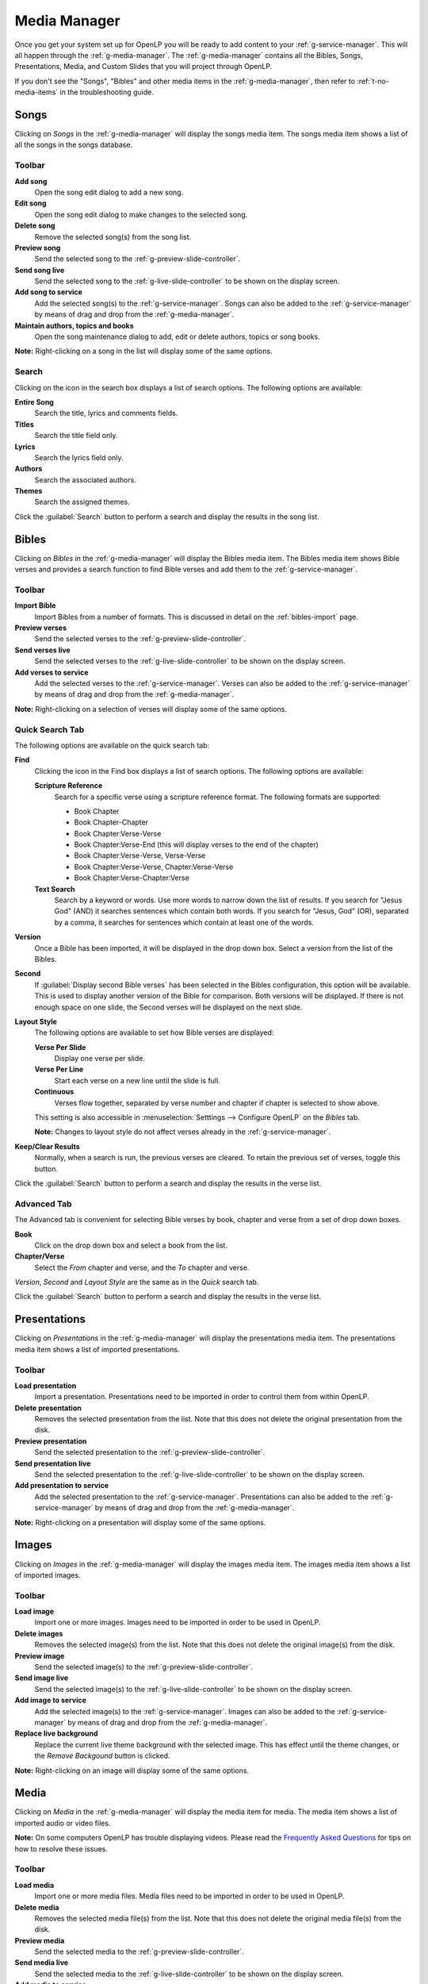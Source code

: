 .. _media-manager:

Media Manager
=============

Once you get your system set up for OpenLP you will be ready to add content to
your :ref:`g-service-manager`. This will all happen through the
:ref:`g-media-manager`. The :ref:`g-media-manager` contains all the Bibles,
Songs, Presentations, Media, and Custom Slides that you will project through
OpenLP.

If you don't see the "Songs", "Bibles" and other media items in the
:ref:`g-media-manager`, then refer to :ref:`t-no-media-items` in the
troubleshooting guide.

Songs
-----

Clicking on *Songs* in the :ref:`g-media-manager` will display the songs media
item. The songs media item shows a list of all the songs in the songs database.

.. image:: pics/mediamanager_songs.png

Toolbar
^^^^^^^

|buttons_new| **Add song**
    Open the song edit dialog to add a new song.

|buttons_edit| **Edit song**
    Open the song edit dialog to make changes to the selected song.

|buttons_delete| **Delete song**
    Remove the selected song(s) from the song list.

|buttons_preview| **Preview song**
    Send the selected song to the :ref:`g-preview-slide-controller`.

|buttons_live| **Send song live**
    Send the selected song to the :ref:`g-live-slide-controller` to be shown on
    the display screen.

|buttons_add| **Add song to service**
    Add the selected song(s) to the :ref:`g-service-manager`. Songs can also be
    added to the :ref:`g-service-manager` by means of drag and drop from the
    :ref:`g-media-manager`.

|buttons_db| **Maintain authors, topics and books**
    Open the song maintenance dialog to add, edit or delete authors, topics or
    song books.

**Note:** Right-clicking on a song in the list will display some of the same
options.

Search
^^^^^^

.. image:: pics/mediamanager_songs_search.png

Clicking on the icon in the search box displays a list of search options. The
following options are available:

|search_song| **Entire Song**
    Search the title, lyrics and comments fields.

|search_title| **Titles**
    Search the title field only.

|search_text| **Lyrics**
    Search the lyrics field only.

|search_author| **Authors**
    Search the associated authors.

|search_theme| **Themes**
    Search the assigned themes.

Click the :guilabel:`Search` button to perform a search and display the results
in the song list.

Bibles
------

Clicking on *Bibles* in the :ref:`g-media-manager` will display the Bibles media
item. The Bibles media item shows Bible verses and provides a search function
to find Bible verses and add them to the :ref:`g-service-manager`.

.. image:: pics/mediamanager_bibles.png

Toolbar
^^^^^^^

|buttons_import| **Import Bible**
    Import Bibles from a number of formats. This is discussed in detail on the
    :ref:`bibles-import` page.

|buttons_preview| **Preview verses**
    Send the selected verses to the :ref:`g-preview-slide-controller`.

|buttons_live| **Send verses live**
    Send the selected verses to the :ref:`g-live-slide-controller` to be shown
    on the display screen.

|buttons_add| **Add verses to service**
    Add the selected verses to the :ref:`g-service-manager`. Verses can also be
    added to the :ref:`g-service-manager` by means of drag and drop from the
    :ref:`g-media-manager`.

**Note:** Right-clicking on a selection of verses will display some of the
same options.

Quick Search Tab
^^^^^^^^^^^^^^^^

.. image:: pics/mediamanager_bibles_quick.png

The following options are available on the quick search tab:

**Find**
    Clicking the icon in the Find box displays a list of search options. The
    following options are available:

    |search_reference| **Scripture Reference**
        Search for a specific verse using a scripture reference format. The 
        following formats are supported:

        * Book Chapter
        * Book Chapter-Chapter
        * Book Chapter:Verse-Verse
        * Book Chapter:Verse-End (this will display verses to the end of the chapter)
        * Book Chapter:Verse-Verse, Verse-Verse
        * Book Chapter:Verse-Verse, Chapter:Verse-Verse
        * Book Chapter:Verse-Chapter:Verse

    |search_text| **Text Search**
        Search by a keyword or words. Use more words to narrow down the list
        of results. If you search for "Jesus God" (AND) it searches sentences 
        which contain both words. If you search for "Jesus, God" (OR), separated
        by a comma, it searches for sentences which contain at least one of the 
        words.

**Version**
    Once a Bible has been imported, it will be displayed in the drop down box.
    Select a version from the list of the Bibles.
    
**Second**
    If :guilabel:`Display second Bible verses` has been selected in the Bibles
    configuration, this option will be available. This is used to display
    another version of the Bible for comparison. Both versions will be
    displayed. If there is not enough space on one slide, the Second verses
    will be displayed on the next slide.
    
**Layout Style**
    The following options are available to set how Bible verses are displayed:

    **Verse Per Slide**
        Display one verse per slide.

    **Verse Per Line**
        Start each verse on a new line until the slide is full.

    **Continuous**
        Verses flow together, separated by verse number and chapter
        if chapter is selected to show above.

    This setting is also accessible in :menuselection:`Setttings --> Configure OpenLP`
    on the *Bibles* tab.

    **Note:** Changes to layout style do not affect verses already in the
    :ref:`g-service-manager`.

|buttons_clear_results| |buttons_keep_results| **Keep/Clear Results**
    Normally, when a search is run, the previous verses are cleared. To retain
    the previous set of verses, toggle this button.

Click the :guilabel:`Search` button to perform a search and display the results
in the verse list.

Advanced Tab
^^^^^^^^^^^^

.. image:: pics/mediamanager_bibles_advanced.png

The Advanced tab is convenient for selecting Bible verses by book, chapter and
verse from a set of drop down boxes.

**Book**
    Click on the drop down box and select a book from the list.

**Chapter/Verse**
    Select the *From* chapter and verse, and the *To* chapter and verse.

*Version*, *Second* and *Layout Style* are the same as in the *Quick* search
tab.

Click the :guilabel:`Search` button to perform a search and display the results
in the verse list.

.. image:: pics/mediamanager_bibles_results.png

Presentations
-------------

Clicking on *Presentations* in the :ref:`g-media-manager` will display the
presentations media item. The presentations media item shows a list of imported
presentations.

.. image:: pics/mediamanager_presentations.png

Toolbar
^^^^^^^

|buttons_open| **Load presentation**
    Import a presentation. Presentations need to be imported in order to
    control them from within OpenLP.

|buttons_delete| **Delete presentation**
    Removes the selected presentation from the list. Note that this does not
    delete the original presentation from the disk.

|buttons_preview| **Preview presentation**
    Send the selected presentation to the :ref:`g-preview-slide-controller`.

|buttons_live| **Send presentation live**
    Send the selected presentation to the :ref:`g-live-slide-controller` to be
    shown on the display screen.

|buttons_add| **Add presentation to service**
    Add the selected presentation to the :ref:`g-service-manager`. Presentations
    can also be added to the :ref:`g-service-manager` by means of drag and drop
    from the :ref:`g-media-manager`.

**Note:** Right-clicking on a presentation will display some of the same options.

Images
------

Clicking on *Images* in the :ref:`g-media-manager` will display the images
media item. The images media item shows a list of imported images.

.. image:: pics/mediamanager_images.png

Toolbar
^^^^^^^

|buttons_open| **Load image**
    Import one or more images. Images need to be imported in order to be used
    in OpenLP.

|buttons_delete| **Delete images**
    Removes the selected image(s) from the list. Note that this does not
    delete the original image(s) from the disk.

|buttons_preview| **Preview image**
    Send the selected image(s) to the :ref:`g-preview-slide-controller`.

|buttons_live| **Send image live**
    Send the selected image(s) to the :ref:`g-live-slide-controller` to be
    shown on the display screen.

|buttons_add| **Add image to service**
    Add the selected image(s) to the :ref:`g-service-manager`. Images can also
    be added to the :ref:`g-service-manager` by means of drag and drop from the
    :ref:`g-media-manager`.

|buttons_replace_live_background| **Replace live background**
    Replace the current live theme background with the selected image. This
    has effect until the theme changes, or the *Remove Backgound* button is
    clicked.

**Note:** Right-clicking on an image will display some of the same options.

Media
-----

Clicking on *Media* in the :ref:`g-media-manager` will display the media item
for media. The media item shows a list of imported audio or video files.

**Note:** On some computers OpenLP has trouble displaying videos. Please read
the `Frequently Asked Questions <http://wiki.openlp.org/faq>`_ for tips on how
to resolve these issues.

.. image:: pics/mediamanager_media.png

Toolbar
^^^^^^^

|buttons_open| **Load media**
    Import one or more media files. Media files need to be imported in order to
    be used in OpenLP.

|buttons_delete| **Delete media**
    Removes the selected media file(s) from the list. Note that this does not
    delete the original media file(s) from the disk.

|buttons_preview| **Preview media**
    Send the selected media to the :ref:`g-preview-slide-controller`.

|buttons_live| **Send media live**
    Send the selected media to the :ref:`g-live-slide-controller` to be shown
    on the display screen.

|buttons_add| **Add media to service**
    Add the selected media to the :ref:`g-service-manager`. Media can also be
    added to the :ref:`g-service-manager` by means of drag and drop from the
    :ref:`g-media-manager`.

|buttons_replace_live_background| **Replace live background**
    Replace the current live theme background with the selected media. This
    has effect until the theme changes, or the *Remove Backgound* button is
    clicked.

**Note:** Right-clicking on a media file will display some of the same options.

Custom Slides
-------------

Clicking on *Custom Slides* in the :ref:`g-media-manager` will display the
custom slides media item. The custom slides media item shows a list of custom
textual items. Custom slides are useful for creating unstructured text items,
such as liturgy or prayers.

.. image:: pics/mediamanager_custom.png

Toolbar
^^^^^^^

|buttons_new| **Add custom slide**
    Open the song edit dialog to add a new custom slide.

|buttons_edit| **Edit custom slide**
    Open the song edit dialog to make changed to the selected new custom slide.

|buttons_delete| **Delete custom slide**
    Remove the selected custom slide(s) from the list.

|buttons_preview| **Preview custom slide**
    Send the selected custom slide to the :ref:`g-preview-slide-controller`.

|buttons_live| **Send custom slide live**
    Send the selected custom slide to the :ref:`g-live-slide-controller` to be
    shown on the display screen.

|buttons_add| **Add custom slide to service**
    Add the selected custom slide(s) to the :ref:`g-service-manager`. Custom
    slides can also be added to the :ref:`g-service-manager` by means of drag
    and drop from the :ref:`g-media-manager`.

**Note:** Right-clicking on a custom slide in the list will display some of the
same options.

.. These are all the image templates that are used in this page.

.. |BUTTONS_NEW| image:: pics/buttons_new.png

.. |BUTTONS_EDIT| image:: pics/buttons_edit.png

.. |BUTTONS_DELETE| image:: pics/buttons_delete.png

.. |BUTTONS_PREVIEW| image:: pics/buttons_preview.png

.. |BUTTONS_LIVE| image:: pics/buttons_live.png

.. |BUTTONS_ADD| image:: pics/buttons_add.png

.. |BUTTONS_DB| image:: pics/buttons_db.png

.. |BUTTONS_IMPORT| image:: pics/buttons_import.png

.. |BUTTONS_OPEN| image:: pics/buttons_open.png

.. |BUTTONS_KEEP_RESULTS| image:: pics/buttons_keep_results.png

.. |BUTTONS_CLEAR_RESULTS| image:: pics/buttons_clear_results.png

.. |BUTTONS_REPLACE_LIVE_BACKGROUND| image:: pics/buttons_replace_live_background.png

.. |SEARCH_SONG| image:: pics/search_song.png

.. |SEARCH_TITLE| image:: pics/search_title.png

.. |SEARCH_AUTHOR| image:: pics/search_author.png

.. |SEARCH_THEME| image:: pics/search_theme.png

.. |SEARCH_REFERENCE| image:: pics/search_reference.png

.. |SEARCH_TEXT| image:: pics/search_text.png

